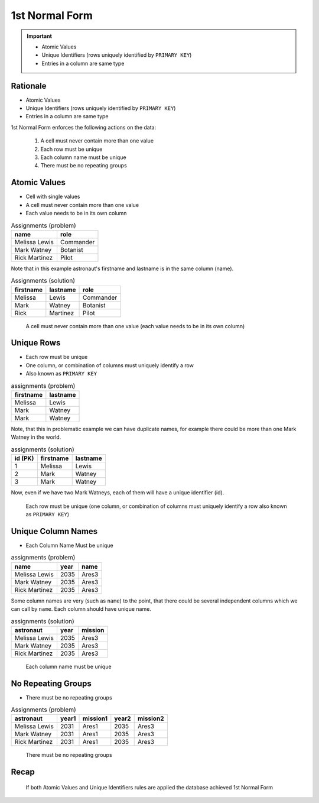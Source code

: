 1st Normal Form
===============

.. important::

    * Atomic Values
    * Unique Identifiers (rows uniquely identified by ``PRIMARY KEY``)
    * Entries in a column are same type


Rationale
---------
* Atomic Values
* Unique Identifiers (rows uniquely identified by ``PRIMARY KEY``)
* Entries in a column are same type

1st Normal Form enforces the following actions on the data:

    1. A cell must never contain more than one value
    2. Each row must be unique
    3. Each column name must be unique
    4. There must be no repeating groups


Atomic Values
-------------
* Cell with single values
* A cell must never contain more than one value
* Each value needs to be in its own column

.. csv-table:: Assignments (problem)
   :header: name, role

   Melissa Lewis, Commander
   Mark Watney, Botanist
   Rick Martinez, Pilot

Note that in this example astronaut's firstname and lastname is in the
same column (name).

.. csv-table:: Assignments (solution)
   :header: firstname, lastname, role

   Melissa, Lewis, Commander
   Mark, Watney, Botanist
   Rick, Martinez, Pilot

.. figure:: img/normalform-1st-atomicvalues.png

    A cell must never contain more than one value
    (each value needs to be in its own column)


Unique Rows
-----------
* Each row must be unique
* One column, or combination of columns must uniquely identify a row
* Also known as ``PRIMARY KEY``

.. csv-table:: assignments (problem)
   :header: firstname, lastname

   Melissa, Lewis
   Mark, Watney
   Mark, Watney

Note, that this in problematic example we can have duplicate names,
for example there could be more than one Mark Watney in the world.

.. csv-table:: assignments (solution)
   :header: id (PK), firstname, lastname

   1, Melissa, Lewis
   2, Mark, Watney
   3, Mark, Watney

Now, even if we have two Mark Watneys, each of them will have a unique
identifier (id).

.. figure:: img/normalform-1st-primarykey.png

    Each row must be unique
    (one column, or combination of columns must uniquely identify a row
    also known as ``PRIMARY KEY``)


Unique Column Names
-------------------
* Each Column Name Must be unique

.. csv-table:: assignments (problem)
   :header: name, year, name

   Melissa Lewis, 2035, Ares3
   Mark Watney, 2035, Ares3
   Rick Martinez, 2035, Ares3

Some column names are very (such as ``name``) to the point, that there
could be several independent columns which we can call by ``name``.
Each column should have unique name.

.. csv-table:: assignments (solution)
   :header: astronaut, year, mission

   Melissa Lewis, 2035, Ares3
   Mark Watney, 2035, Ares3
   Rick Martinez, 2035, Ares3

.. figure:: img/normalform-1st-uniquecolumnnames.png

    Each column name must be unique


No Repeating Groups
-------------------
* There must be no repeating groups

.. csv-table:: Assignments (problem)
   :header: astronaut, year1, mission1, year2, mission2

   Melissa Lewis, 2031, Ares1, 2035, Ares3
   Mark Watney, 2031, Ares1, 2035, Ares3
   Rick Martinez, 2031, Ares1, 2035, Ares3

.. figure:: img/normalform-1st-norepeatinggroups.png

    There must be no repeating groups


Recap
-----
.. figure:: img/normalform-1st-summary.png

    If both Atomic Values and Unique Identifiers rules are applied
    the database achieved 1st Normal Form
